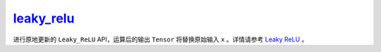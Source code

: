 .. _cn_api_paddle_nn_functional_leaky_relu_:

leaky_relu_
-------------------------------

.. py:function:: paddle.nn.functional.leaky_relu_(x, negative_slope=0.01, name=None)

进行原地更新的 ``Leaky_ReLU`` API，运算后的输出 ``Tensor`` 将替换原始输入 ``x`` 。详情请参考 `Leaky ReLU <https://www.paddlepaddle.org.cn/documentation/docs/zh/develop/api/paddle/nn/functional/leaky_relu_cn.html#leaky-relu>`_ 。
